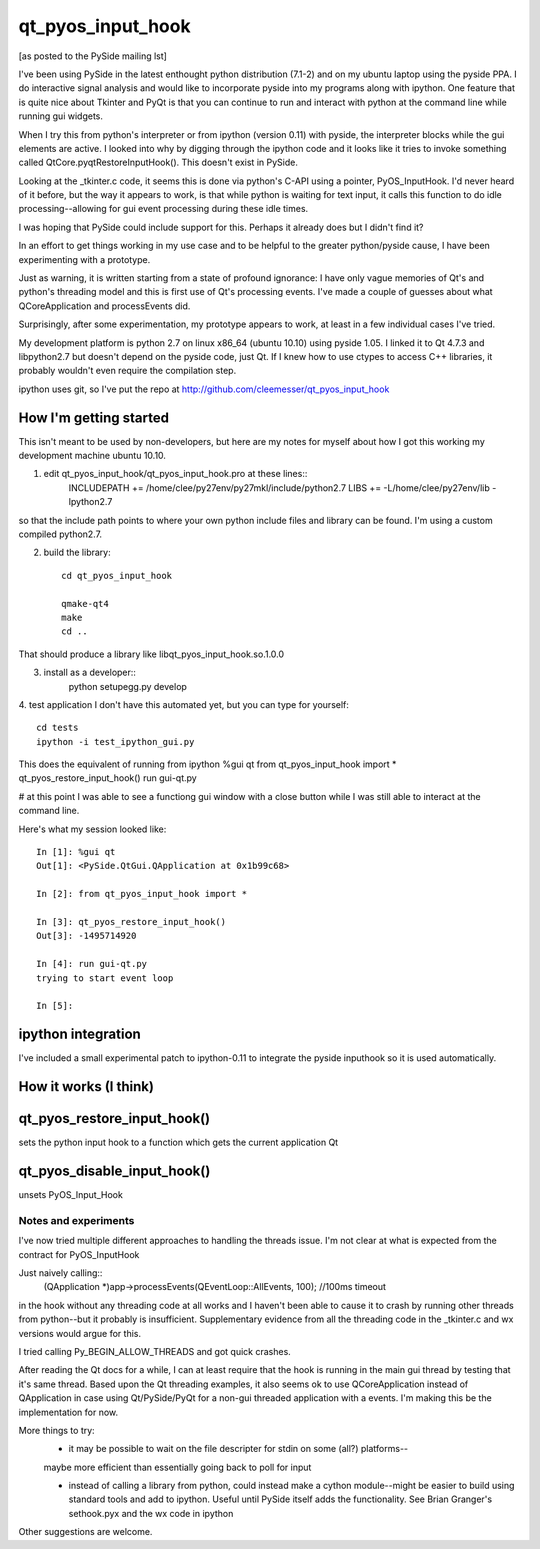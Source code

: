 ==================
qt_pyos_input_hook
==================
[as posted to the PySide mailing lst]

I've been using PySide in the latest enthought python distribution (7.1-2) and on
my ubuntu laptop using the pyside PPA. I do interactive signal analysis and would
like to incorporate pyside into my programs along with ipython. One feature that
is quite nice about Tkinter and PyQt is that you can continue to run and interact
with python at the command line while running gui widgets.

When I try this from python's interpreter or from ipython (version 0.11) with
pyside, the interpreter blocks while the gui elements are active. I looked into
why by digging through the ipython code and it looks like it tries to invoke
something called QtCore.pyqtRestoreInputHook(). This doesn't exist in PySide.

Looking at the _tkinter.c code, it seems this is done via python's C-API using a
pointer, PyOS_InputHook. I'd never heard of it before, but the way it appears to
work, is that while python is waiting for text input, it calls this function to
do idle processing--allowing for gui event processing during these idle times.

I was hoping that PySide could include support for this. Perhaps it already does
but I didn't find it?

In an effort to get things working in my use case and to be helpful to the
greater python/pyside cause, I have been experimenting with a prototype.

Just as warning, it is written starting from a state of profound ignorance: 
I have only vague memories of Qt's and python's threading model and this is first
use of Qt's processing events. I've made a couple of guesses about what QCoreApplication
and processEvents did.

Surprisingly, after some experimentation, my prototype appears to work, at least
in a few individual cases I've tried.

My development platform is python 2.7 on linux x86_64 (ubuntu 10.10) using pyside
1.05. I linked it to Qt 4.7.3 and libpython2.7 but doesn't depend on the pyside
code, just Qt. If I knew how to use ctypes to access C++ libraries,
it probably wouldn't even require the compilation step.

ipython uses git, so I've put the repo at http://github.com/cleemesser/qt_pyos_input_hook


How I'm getting started
-----------------------
This isn't meant to be used by non-developers, but here are my notes for myself
about how I got this working my development machine ubuntu 10.10.

1. edit qt_pyos_input_hook/qt_pyos_input_hook.pro  at these lines::
    INCLUDEPATH += /home/clee/py27env/py27mkl/include/python2.7
    LIBS += -L/home/clee/py27env/lib  -lpython2.7

so that the include path points to where your own python include files and library can be found. I'm using a custom compiled python2.7.

2. build the library::

    cd qt_pyos_input_hook

    qmake-qt4
    make
    cd ..

That should produce a library like libqt_pyos_input_hook.so.1.0.0

3. install as a developer::
    python setupegg.py develop

4. test application
I don't have this automated yet, but you can type for yourself::
    cd tests
    ipython -i test_ipython_gui.py

This does the equivalent of running from ipython
%gui qt
from qt_pyos_input_hook import *
qt_pyos_restore_input_hook()
run gui-qt.py

# at this point I was able to see a functiong gui window with a close button while I was still able to interact at the command line.

Here's what my session looked like::

    In [1]: %gui qt
    Out[1]: <PySide.QtGui.QApplication at 0x1b99c68>

    In [2]: from qt_pyos_input_hook import *

    In [3]: qt_pyos_restore_input_hook()
    Out[3]: -1495714920

    In [4]: run gui-qt.py
    trying to start event loop

    In [5]: 


ipython integration
-------------------

I've included a small experimental patch to ipython-0.11 to integrate the pyside
inputhook so it is used automatically.

    
How it works (I think)
----------------------


qt_pyos_restore_input_hook()
----------------------------
sets the python input hook to a function which gets the current application Qt 


qt_pyos_disable_input_hook()
----------------------------
unsets PyOS_Input_Hook



Notes and experiments
=====================

I've now tried multiple different approaches to handling the threads issue. I'm
not clear at what is expected from the contract for PyOS_InputHook

Just naively calling::
    (QApplication *)app->processEvents(QEventLoop::AllEvents, 100); //100ms timeout

in the hook without any threading code at all works and I haven't been able to
cause it to crash by running other threads from python--but it probably is
insufficient.  Supplementary evidence from all the threading code in the
_tkinter.c and wx versions would argue for this.

I tried calling Py_BEGIN_ALLOW_THREADS and got quick crashes.

After reading the Qt docs for a while, I can at least require that the hook is
running in the main gui thread by testing that it's same thread. Based upon the
Qt threading examples, it also seems ok to use QCoreApplication instead of
QApplication in case using Qt/PySide/PyQt for a non-gui threaded application with
a events. I'm making this be the implementation for now.

More things to try:
 - it may be possible to wait on the file descripter for stdin on some (all?) platforms--
 maybe more efficient than essentially going back to poll for input

 - instead of calling a library from python, could instead make a cython
   module--might be easier to build using standard tools and add to
   ipython. Useful until PySide itself adds the functionality. See Brian
   Granger's sethook.pyx and the wx code in ipython

Other suggestions are welcome.

